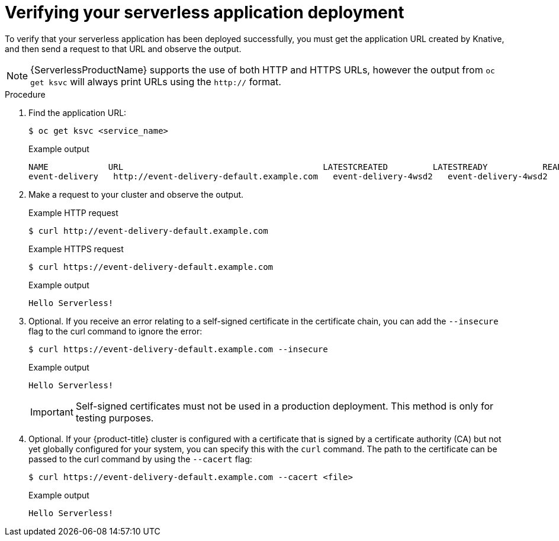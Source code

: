 // Module included in the following assemblies:
//
// serverless/knative_serving/serverless-applications.adoc

[id="verifying-serverless-app-deployment_{context}"]
= Verifying your serverless application deployment

To verify that your serverless application has been deployed successfully, you must get the application URL created by Knative, and then send a request to that URL and observe the output.

[NOTE]
====
{ServerlessProductName} supports the use of both HTTP and HTTPS URLs, however the output from `oc get ksvc` will always print URLs using the `http://` format.
====

.Procedure

. Find the application URL:
+
[source,terminal]
----
$ oc get ksvc <service_name>
----
+
.Example output
[source,terminal]
----
NAME            URL                                        LATESTCREATED         LATESTREADY           READY   REASON
event-delivery   http://event-delivery-default.example.com   event-delivery-4wsd2   event-delivery-4wsd2   True
----
. Make a request to your cluster and observe the output.
+
.Example HTTP request
[source,terminal]
----
$ curl http://event-delivery-default.example.com
----
+
.Example HTTPS request
[source,terminal]
----
$ curl https://event-delivery-default.example.com
----
+
.Example output
[source,terminal]
----
Hello Serverless!
----
. Optional. If you receive an error relating to a self-signed certificate in the certificate chain, you can add the `--insecure` flag to the curl command to ignore the error:
+
[source,terminal]
----
$ curl https://event-delivery-default.example.com --insecure
----
+
.Example output
[source,terminal]
----
Hello Serverless!
----
+
[IMPORTANT]
====
Self-signed certificates must not be used in a production deployment. This method is only for testing purposes.
====
. Optional. If your {product-title} cluster is configured with a certificate that is signed by a certificate authority (CA) but not yet globally configured for your system, you can specify this with the `curl` command.
The path to the certificate can be passed to the curl command by using the `--cacert` flag:
+
[source,terminal]
----
$ curl https://event-delivery-default.example.com --cacert <file>
----
+
.Example output
[source,terminal]
----
Hello Serverless!
----
